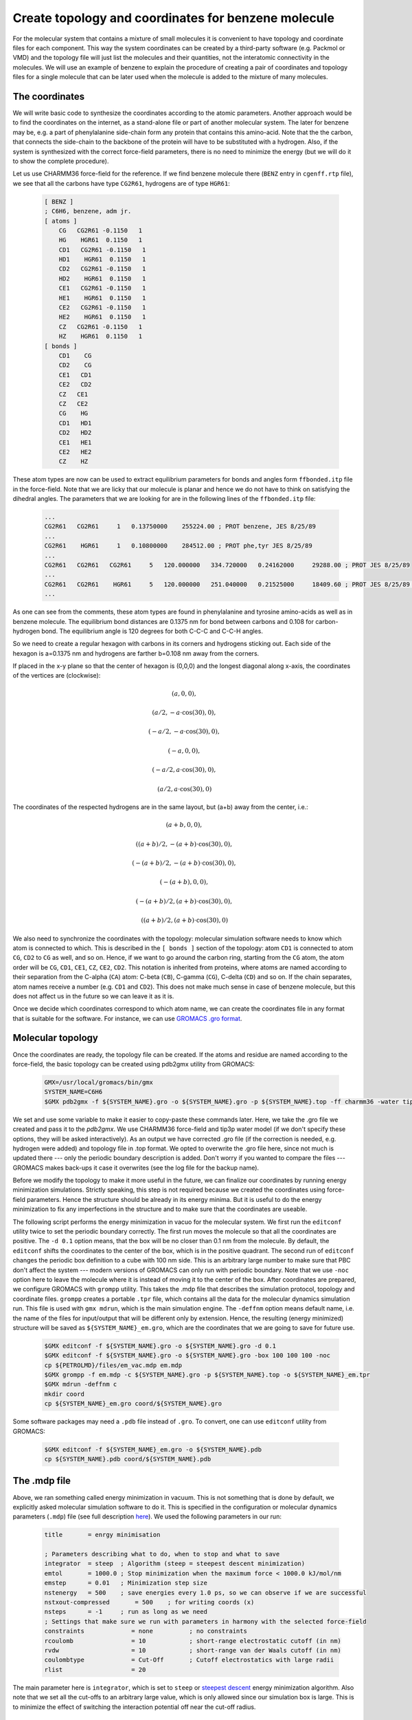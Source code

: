 Create topology and coordinates for benzene molecule
====================================================

For the molecular system that contains a mixture of small molecules it is convenient to have topology and coordinate files for each component.
This way the system coordinates can be created by a third-party software (e.g. Packmol or VMD) and the topology file will just list the molecules and their quantities, not the interatomic connectivity in the molecules.
We will use an example of benzene to explain the procedure of creating a pair of coordinates and topology files for a single molecule that can be later used when the molecule is added to the mixture of many molecules.

The coordinates
---------------

We will write basic code to synthesize the coordinates according to the atomic parameters.
Another approach would be to find the coordinates on the internet, as a stand-alone file or part of another molecular system.
The later for benzene may be, e.g. a part of phenylalanine side-chain form any protein that contains this amino-acid.
Note that the the carbon, that connects the side-chain to the backbone of the protein will have to be substituted with a hydrogen.
Also, if the system is synthesized with the correct force-field parameters, there is no need to minimize the energy (but we will do it to show the complete procedure).

Let us use CHARMM36 force-field for the reference. If we find benzene molecule there (``BENZ`` entry in ``cgenff.rtp`` file), we see that all the carbons have type ``CG2R61``, hydrogens are of type ``HGR61``:

    .. code-block:: text

        [ BENZ ]
        ; C6H6, benzene, adm jr.
        [ atoms ]
            CG   CG2R61 -0.1150   1
            HG    HGR61  0.1150   1
            CD1   CG2R61 -0.1150   1
            HD1    HGR61  0.1150   1
            CD2   CG2R61 -0.1150   1
            HD2    HGR61  0.1150   1
            CE1   CG2R61 -0.1150   1
            HE1    HGR61  0.1150   1
            CE2   CG2R61 -0.1150   1
            HE2    HGR61  0.1150   1
            CZ   CG2R61 -0.1150   1
            HZ    HGR61  0.1150   1
        [ bonds ]
            CD1    CG
            CD2    CG
            CE1   CD1
            CE2   CD2
            CZ   CE1
            CZ   CE2
            CG    HG
            CD1   HD1
            CD2   HD2
            CE1   HE1
            CE2   HE2
            CZ    HZ


These atom types are now can be used to extract equilibrium parameters for bonds and angles form ``ffbonded.itp`` file in the force-field. Note that we are licky that our molecule is planar and hence we do not have to think on satisfying the dihedral angles. The parameters that we are looking for are in the following lines of the ``ffbonded.itp`` file:

    .. code-block:: text

        ...
        CG2R61   CG2R61     1   0.13750000    255224.00 ; PROT benzene, JES 8/25/89
        ...
        CG2R61    HGR61     1   0.10800000    284512.00 ; PROT phe,tyr JES 8/25/89
        ...
        CG2R61   CG2R61   CG2R61     5   120.000000   334.720000   0.24162000     29288.00 ; PROT JES 8/25/89
        ...
        CG2R61   CG2R61    HGR61     5   120.000000   251.040000   0.21525000     18409.60 ; PROT JES 8/25/89 benzene
        ...

As one can see from the comments, these atom types are found in phenylalanine and tyrosine amino-acids as well as in benzene molecule.
The equilibrium bond distances are 0.1375 nm for bond between carbons and 0.108 for carbon-hydrogen bond. The equilibrium angle is 120 degrees for both C-C-C and C-C-H angles.

So we need to create a regular hexagon with carbons in its corners and hydrogens sticking out.
Each side of the hexagon is a=0.1375 nm and hydrogens are farther b=0.108 nm away from the corners.

If placed in the x-y plane so that the center of hexagon is (0,0,0) and the longest diagonal along x-axis, the coordinates of the vertices are (clockwise):

    .. math::

        (a, 0, 0),

        (a/2, -a\cdot\cos(30), 0),

        (-a/2, -a\cdot\cos(30), 0),

        (-a, 0, 0),

        (-a/2, a\cdot\cos(30), 0),

        (a/2, a\cdot\cos(30), 0)

The coordinates of the respected hydrogens are in the same layout, but (a+b) away from the center, i.e.:

    .. math::

        (a+b, 0, 0),

        ((a+b)/2, -(a+b)\cdot\cos(30), 0),

        (-(a+b)/2, -(a+b)\cdot\cos(30), 0),

        (-(a+b), 0, 0),

        (-(a+b)/2, (a+b)\cdot\cos(30), 0),

        ((a+b)/2, (a+b)\cdot\cos(30), 0)
        
We also need to synchronize the coordinates with the topology: molecular simulation software needs to know which atom is connected to which.
This is described in the ``[ bonds ]`` section of the topology: atom ``CD1`` is connected to atom ``CG``, ``CD2`` to ``CG`` as well, and so on.
Hence, if we want to go around the carbon ring, starting from the ``CG`` atom, the atom order will be ``CG``, ``CD1``, ``CE1``, ``CZ``, ``CE2``, ``CD2``.
This notation is inherited from proteins, where atoms are named according to their separation from the C-alpha (``CA``) atom: C-beta (``CB``), C-gamma (``CG``), C-delta (``CD``) and so on.
If the chain separates, atom names receive a number (e.g. ``CD1`` and ``CD2``).
This does not make much sense in case of benzene molecule, but this does not affect us in the future so we can leave it as it is.

Once we decide which coordinates correspond to which atom name, we can create the coordinates file in any format that is suitable for the software.
For instance, we can use `GROMACS .gro format <https://manual.gromacs.org/documentation/current/reference-manual/file-formats.html#gro>`_.


Molecular topology
------------------

Once the coordinates are ready, the topology file can be created.
If the atoms and residue are named according to the force-field, the basic topology can be created using pdb2gmx utility from GROMACS:

    .. code-block:: bash

        GMX=/usr/local/gromacs/bin/gmx
        SYSTEM_NAME=C6H6
        $GMX pdb2gmx -f ${SYSTEM_NAME}.gro -o ${SYSTEM_NAME}.gro -p ${SYSTEM_NAME}.top -ff charmm36 -water tip3p

We set and use some variable to make it easier to copy-paste these commands later.
Here, we take the .gro file we created and pass it to the `pdb2gmx`.
We use CHARMM36 force-field and tip3p water model (if we don't specify these options, they will be asked interactively).
As an output we have corrected .gro file (if the correction is needed, e.g. hydrogen were added) and topology file in .top format.
We opted to overwrite the .gro file here, since not much is updated there --- only the periodic boundary description is added.
Don't worry if you wanted to compare the files --- GROMACS makes back-ups it case it overwrites (see the log file for the backup name).

Before we modify the topology to make it more useful in the future, we can finalize our coordinates by running energy minimization simulations.
Strictly speaking, this step is not required because we created the coordinates using force-field parameters.
Hence the structure should be already in its energy minima.
But it is useful to do the energy minimization to fix any imperfections in the structure and to make sure that the coordinates are useable.

The following script performs the energy minimization in vacuo for the molecular system.
We first run the ``editconf`` utility twice to set the periodic boundary correctly.
The first run moves the molecule so that all the coordinates are positive.
The ``-d 0.1`` option means, that the box will be no closer than 0.1 nm from the molecule.
By default, the ``editconf`` shifts the coordinates to the center of the box, which is in the positive quadrant.
The second run of ``editconf`` changes the periodic box definition to a cube with 100 nm side.
This is an arbitrary large number to make sure that PBC don't affect the system --- modern versions of GROMACS can only run with periodic boundary.
Note that we use ``-noc`` option here to leave the molecule where it is instead of moving it to the center of the box.
After coordinates are prepared, we configure GROMACS with ``grompp`` utility.
This takes the .mdp file that describes the simulation protocol, topology and coordinate files.
``grompp`` creates a portable ``.tpr`` file, which contains all the data for the molecular dynamics simulation run.
This file is used with ``gmx mdrun``, which is the main simulation engine.
The ``-deffnm`` option means default name, i.e. the name of the files for input/output that will be different only by extension.
Hence, the resulting (energy minimized) structure will be saved as ``${SYSTEM_NAME}_em.gro``, which are the coordinates that we are going to save for future use.

    .. code-block:: bash

        $GMX editconf -f ${SYSTEM_NAME}.gro -o ${SYSTEM_NAME}.gro -d 0.1
        $GMX editconf -f ${SYSTEM_NAME}.gro -o ${SYSTEM_NAME}.gro -box 100 100 100 -noc
        cp ${PETROLMD}/files/em_vac.mdp em.mdp
        $GMX grompp -f em.mdp -c ${SYSTEM_NAME}.gro -p ${SYSTEM_NAME}.top -o ${SYSTEM_NAME}_em.tpr
        $GMX mdrun -deffnm c
        mkdir coord
        cp ${SYSTEM_NAME}_em.gro coord/${SYSTEM_NAME}.gro

Some software packages may need a ``.pdb`` file instead of ``.gro``.
To convert, one can use ``editconf`` utility from GROMACS:

    .. code-block:: bash

        $GMX editconf -f ${SYSTEM_NAME}_em.gro -o ${SYSTEM_NAME}.pdb
        cp ${SYSTEM_NAME}.pdb coord/${SYSTEM_NAME}.pdb

The .mdp file
-------------

Above, we ran something called energy minimization in vacuum.
This is not something that is done by default, we explicitly asked molecular simulation software to do it.
This is specified in the configuration or molecular dynamics parameters (``.mdp``) file (see full description `here <https://manual.gromacs.org/documentation/current/user-guide/mdp-options.html>`_).
We used the following parameters in our run:

    .. code-block:: text

        title       = enrgy minimisation

        ; Parameters describing what to do, when to stop and what to save
        integrator  = steep  ; Algorithm (steep = steepest descent minimization)
        emtol       = 1000.0 ; Stop minimization when the maximum force < 1000.0 kJ/mol/nm
        emstep      = 0.01   ; Minimization step size
        nstenergy   = 500    ; save energies every 1.0 ps, so we can observe if we are successful
        nstxout-compressed       = 500    ; for writing coords (x) 
        nsteps      = -1     ; run as long as we need
        ; Settings that make sure we run with parameters in harmony with the selected force-field
        constraints             = none          ; no constraints
        rcoulomb                = 10            ; short-range electrostatic cutoff (in nm)
        rvdw                    = 10            ; short-range van der Waals cutoff (in nm)
        coulombtype             = Cut-Off       ; Cutoff electrostatics with large radii
        rlist                   = 20            

The main parameter here is ``integrator``, which is set to ``steep`` or `steepest descent <https://manual.gromacs.org/current/reference-manual/algorithms/energy-minimization.html>`_ energy minimization algorithm.
Also note that we set all the cut-offs to an arbitrary large value, which is only allowed since our simulation box is large.
This is to minimize the effect of switching the interaction potential off near the cut-off radius.

Creating molecule topology file for future use
----------------------------------------------

Current ``.top`` file does two things at the same time: it describes the composition of the entire molecular system and topology of a single benzene molecule.
This is not surprising because our system is singular benzene molecule.
However, this is not convenient if we want to re-use the molecular topology description part of the file when benzene molecule(s) is(are) part of another molecular system.
What we can do in this case is we can create a separate ``.itp`` file and copy the topology description there.
The part we need to keep starts with ``[ moleculetype ]`` and ends after ``[ dihedrals ]`` section of the topology file.
By default, the molecule is named ``Other``, which can also be changed for convenience (and should be change to avoid duplicating names).
The described procedures can be performed with the following script:

    .. code-block:: bash

        cp ${SYSTEM_NAME}.top ${SYSTEM_NAME}.itp
        sed -i -n '/\[ moleculetype \]/,$p' ${SYSTEM_NAME}.itp
        sed -i '/; Include Position restraint file/,$d' ${SYSTEM_NAME}.itp
        sed -i "s/Other/${SYSTEM_NAME}/g" ${SYSTEM_NAME}.itp
        mkdir toppar
        cp ${SYSTEM_NAME}.itp toppar/${SYSTEM_NAME}.itp

Now, the system topology can just include the molecular topology file.
For the system of a singular benzene, the topology will be:

    .. code-block:: text

        ; Include forcefield parameters
        #include "charmm36.ff/forcefield.itp"
        #include "toppar/C6H6.itp"

        [ system ]
        ; Name
        C6H6

        [ molecules ]
        ; Compound     #mols
        C6H6      1

Creating topologies and coordinates for all the molecules of the mixture allow to re-use them in the future, thus simplifying the process of simulating the arbitrary mixture significantly.
The coordinates file can be constructed using pre-generated coordinate files for the molecules (e.g. using Packmol software) and the topologies of molecules should be included into the system topology file.
These two files should be kept in-sync though, with the number of molecules and their order in coordinates file strictly correspondent to the number of molecules and their order in the system topology.

